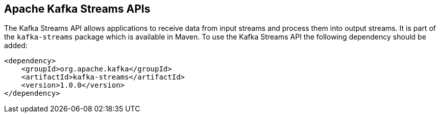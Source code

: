 == Apache Kafka Streams APIs

The Kafka Streams API allows applications to receive data from input streams and process them into output streams. It is
part of the `kafka-streams` package which is available in Maven. To use the Kafka Streams API the following dependency should be
added:

[source]
<dependency>
    <groupId>org.apache.kafka</groupId>
    <artifactId>kafka-streams</artifactId>
    <version>1.0.0</version>
</dependency>
